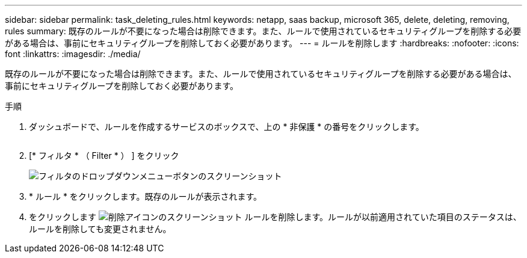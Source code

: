 ---
sidebar: sidebar 
permalink: task_deleting_rules.html 
keywords: netapp, saas backup, microsoft 365, delete, deleting, removing, rules 
summary: 既存のルールが不要になった場合は削除できます。また、ルールで使用されているセキュリティグループを削除する必要がある場合は、事前にセキュリティグループを削除しておく必要があります。 
---
= ルールを削除します
:hardbreaks:
:nofooter: 
:icons: font
:linkattrs: 
:imagesdir: ./media/


[role="lead"]
既存のルールが不要になった場合は削除できます。また、ルールで使用されているセキュリティグループを削除する必要がある場合は、事前にセキュリティグループを削除しておく必要があります。

.手順
. ダッシュボードで、ルールを作成するサービスのボックスで、上の * 非保護 * の番号をクリックします。
+
image:number_protected_unprotected.gif[""]

. [* フィルタ * （ Filter * ） ] をクリック
+
image:filter.gif["フィルタのドロップダウンメニューボタンのスクリーンショット"]

. * ルール * をクリックします。既存のルールが表示されます。
. をクリックします image:trash_can_icon.gif["削除アイコンのスクリーンショット"] ルールを削除します。ルールが以前適用されていた項目のステータスは、ルールを削除しても変更されません。

